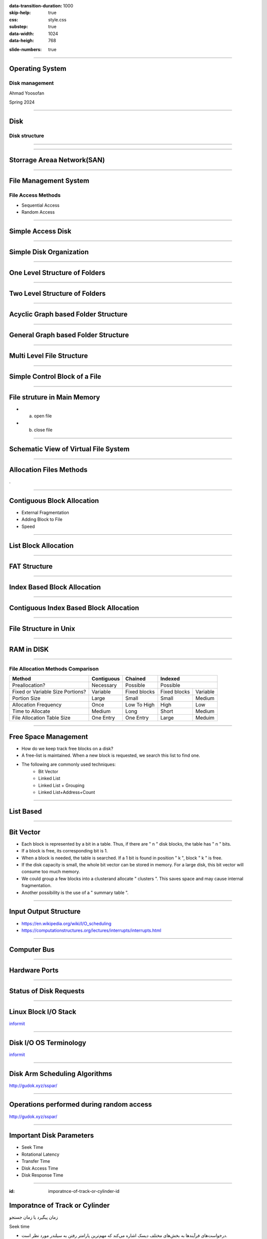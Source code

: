 :data-transition-duration: 1000
:skip-help: true
:css: style.css
:substep: true
:data-width: 1024
:data-heigh: 768

.. title: Operating System - Disk Management (By Ahmad Yoosofan)

:slide-numbers: true

.. role:: rtl
    :class: rtl

----

Operating System
==================
Disk management
------------------
Ahmad Yoosofan

Spring 2024

----

Disk
==================
Disk structure
------------------
.. image:: img/disk/disk_Moving_head_disk_mechanism.png
   :align: center


----

.. image:: img/disk/one_layer_disk.png
   :align: center

.. :

    https://www.javatpoint.com/coa-auxiliary-memory

----

Storrage Areaa Network(SAN)
===================================
.. image:: img/disk/disk_Storage_area_network.png
   :align: center

----

File Management System
=============================
File Access Methods 
--------------------
* Sequential Access
* Random Access

----

Simple Access Disk
========================
.. image:: img/disk/disk_Example_of_index_and_relative_files.png

----

Simple Disk Organization
===========================
.. image:: img/disk/disk_A_typical_file_system_organization.png

----

One Level Structure of Folders
=================================
.. image:: img/disk/disk_Single_level_directory.png

----

Two Level Structure of Folders
=================================
.. image:: img/disk/disk_Two_level_directory_structure.png

----

Acyclic Graph based Folder Structure
=======================================
.. image:: img/disk/disk_Acyclic_graph_directory_structure.png

----

General Graph based Folder Structure
======================================
.. image:: img/disk/disk_General_graph_directory.png

----

Multi Level File Structure
==================================
.. image:: img/disk/disk_Layered_file_system.png

----

Simple Control Block of a File
=====================================
.. image:: img/disk/disk_A_typical_file_control_block.png

----

File struture in Main Memory
================================
.. image:: img/disk/disk_In_memory_file_system_structures_a_File_open_b_File_read.png

* (a) open file
* (b) close file

----

Schematic View of Virtual File System
===========================================
.. image:: img/disk/disk_Schematic_view_of_a_virtual_file_system.png

----

Allocation Files Methods
===========================
.

----

Contiguous Block Allocation
=============================
.. image:: img/disk/disk_Contiguous_allocation_of_disk_space.png
  :width: 600px

* External Fragmentation
* Adding Block to File
* Speed

----

List Block Allocation 
=============================
.. image:: img/disk/disk_Linked_allocation_of_disk_space.png

----

FAT Structure
========================
.. image:: img/disk/disk_File_allocation_table.png

----

Index Based Block Allocation
==============================
.. image:: img/disk/disk_Indexed_allocation_of_disk_space.png

----

Contiguous Index Based Block Allocation
========================================
.. image:: img/disk/disk_Indexed_Allocation_with_Variable_Length_Portions.png

----

File Structure in Unix
=========================
.. image:: img/disk/disk_The_UNIX_inode.png

----

RAM in DISK
===========
.. image:: img/disk/compuram-ssd-performancetest-en.jpg

.. :

    https://www.compuram.de/blog/en/ram-upgrade-andor-ssd-drive-whats-the-benefit/
    https://en.wikipedia.org/wiki/Solid-state_drive

.. :

  .. image:: img/disk/0fdaa514-25ae-494d-b4a6-4e1ca52633f1.jpg

.. :
    
    internal ssd disk ram hierarchy
    https://www.utmel.com/blog/categories/memory%20chip/solid-state-drive-ssd-classification-and-architecture
    https://www.diskmfr.com/know-how-internal-structure-details-of-solid-state-drives/

----

File Allocation Methods Comparison
---------------------------------------
.. :

    .. image:: img/disk/disk_File_Allocation_Methods.png


.. class:: smallerelementwithfullborder

+----------------------------------+--------------+--------------+--------------+-----------+
| Method                           | Contiguous   | Chained      | Indexed                  |
+==================================+==============+==============+==========================+
| Preallocation?                   | Necessary    | Possible     | Possible                 |
+----------------------------------+--------------+--------------+--------------+-----------+
| Fixed or Variable Size Portions? | Variable     | Fixed blocks | Fixed blocks | Variable  |
+----------------------------------+--------------+--------------+--------------+-----------+
| Portion Size                     | Large        | Small        | Small        | Medium    |
+----------------------------------+--------------+--------------+--------------+-----------+
| Allocation Frequency             | Once         | Low To High  | High         | Low       |
+----------------------------------+--------------+--------------+--------------+-----------+
| Time to Allocate                 | Medium       | Long         | Short        | Medium    |
+----------------------------------+--------------+--------------+--------------+-----------+
| File Allocation Table Size       | One Entry    | One Entry    | Large        | Meduim    |
+----------------------------------+--------------+--------------+--------------+-----------+

----

Free Space Management
=======================
* How do we keep track free blocks on a disk?
* A free-list is maintained.  When a new block is requested, we search this list to find one.
* The following are commonly used techniques:
    * Bit Vector
    * Linked List
    * Linked List + Grouping
    * Linked List+Address+Count

----

List Based
=============
.. image:: img/disk/disk_free_Linked_space_list_on_disk.png

----

Bit Vector
===============
* Each block is represented by a bit in a table. Thus, if there are " n " disk blocks, the table has " n " bits.
* If a block is free, its corresponding bit is 1.
* When a block is needed, the table is searched.  If a 1 bit is found in position " k ", block " k " is free.
* If the disk capacity is small, the whole bit vector can be stored in memory. For a large disk, this bit vector will consume too much memory.
* We could group a few blocks into a clusterand allocate " clusters ". This saves space and may cause internal fragmentation.
* Another possibility is the use of a " summary table ".

----

Input Output Structure
========================
*  https://en.wikipedia.org/wiki/I/O_scheduling
*  https://computationstructures.org/lectures/interrupts/interrupts.html

----

Computer Bus
=================
.. image:: img/disk/IO_A_typical_PC_bus_structure.png

----

Hardware Ports
====================
.. image:: img/disk/IO_Device_I_O_port_locations_on_PCs_partial.png

----

Status of Disk Requests
===========================
.. image:: img/disk/IO_Device_status_table.png
  :width: 700px

----

Linux Block I/O Stack
===========================
.. image:: img/disk/Linux_block_IO_stack.jpg
   :width: 600px

`informit <https://www.informit.com/articles/article.aspx?p=2995360>`_

----

Disk I/O OS Terminology
===========================
.. image:: img/disk/disk_io_operating_system_terminology.jpg
   :width: 900px
   :height: 600px

`informit <https://www.informit.com/articles/article.aspx?p=2995360>`_

----

Disk Arm Scheduling Algorithms
====================================
.. image:: img/disk/hdd_platter.svg
   :width: 800px

http://gudok.xyz/sspar/

----

Operations performed during random access
=================================================
.. image:: img/disk/hdd_random_operations.svg
   :width: 550px
   :height: 550px

http://gudok.xyz/sspar/

.. : related websites

  https://www.geeksforgeeks.org/difference-between-seek-time-and-rotational-latency-in-disk-scheduling/
  https://www.geeksforgeeks.org/hard-disk-drive-hdd-secondary-memory/
  https://www.programmersought.com/article/73491676920/

----

Important Disk Parameters
===========================
.. image:: img/disk/disk_important_parameters.png

* Seek Time
* Rotational Latency
* Transfer Time
* Disk Access Time
* Disk Response Time


----

:id: imporatnce-of-track-or-cylinder-id

Imporatnce of Track or Cylinder
=====================================
زمان پیگیرد یا زمان جستجو

Seek time

.. class:: rtl

  * درخواست‌های فرآیندها به بخش‌های مختلف دیسک اشاره می‌کند که مهم‌ترین پارامتر رفتن به سیلندر مورد نظر است.

  * پس سیستم عامل در پایین‌ترین سطح کار خود با دیسک  دنباله‌ای از درخواست‌های به سیلندرهای گوناگون را  زمان‌بندی می‌کند.

98, 183, 37, 122, 14, 124, 65, 67

----

FCFS
==========
.. image:: img/disk/disk_FCFS_disk_scheduling.png

.. :

  .. image:: img/disk/disk_FCFS_disk_1.png


----

SSTF
======
.. image:: img/disk/disk_SSTF_disk_scheduling.png

----

SCAN
======
.. image:: img/disk/disk_SCAN_disk_scheduling.png

----

C-SCAN
========
.. image:: img/disk/disk_C_SCAN_disk_scheduling.png

.. : Further Reading

  https://arxiv.org/pdf/1403.0334.pdf

----

LOOK
=====
.. image:: img/disk/LOOKllLOOK.png

----

C-LOOK
=======
.. image:: img/disk/c_look.png

.. :

  https://www.gatevidyalay.com/look-algorithm-disk-scheduling-algorithms/

----

F-SCAN
========
.

----

N-Step Scan
==============
.

----

چند الگوریتم زمان‌بندی دیسک
============================================
.. image:: img/disk/disk_Disk_Scheduling_Algorithms2.png

----

نمونه‌ای از مقایسهٔ چند الگوریتم
==============================================
.. image:: img/disk/disk_Comparison_of_Disk_Scheduling_Algorithms2.png

----

انجام ورودی/خروجی‌ها
=======================================================================================================
.. image:: img/disk/IO_The_life_cycle_of_an_I_O_request.png
   :align: center
   :height: 700px


----

RAID
=======================================================================================================
.. image:: img/disk/disk_raid_levels.png

----

.. comments:

    hovercraft disk.slide.rst
    hovercraft disk.slide.rst disk.slide/
    rst2html.py disk.slide.rst disk.slide.html --stylesheet=../../tools/farsi.css,html4css1.css
    https://www.geeksforgeeks.org/disk-scheduling-algorithms/
    http://www.csl.mtu.edu/cs4411.choi/www/Resource/chap11.pdf

    https://www.slideshare.net/J.T.A.JONES/disk-scheduling
    img/disk/disk-scheduling-general-view.png
    
    
    https://www.geeksforgeeks.org/transforming-of-i-o-requests-to-hardware-operations/
    https://medium.com/@bundetcom/understanding-disk-scheduling-947f67f2b160
    pyq.ravindrababuravula.com/topic/?tp=Disk-Scheduling
    https://www.gatevidyalay.com/look-algorithm-disk-scheduling-algorithms/
    https://www.gatevidyalay.com/disk-scheduling-disk-scheduling-algorithms/
    https://www.gatevidyalay.com/sstf-algorithm-disk-scheduling-algorithms/
    https://www.gatevidyalay.com/scan-algorithm-disk-scheduling-algorithms/
    https://www.gatevidyalay.com/c-scan-disk-scheduling-disk-scheduling/
    https://www.gatevidyalay.com/disk-scheduling-disk-scheduling-algorithms/
    https://www.javatpoint.com/os-look-and-c-look-scheduling
    https://www.geeksforgeeks.org/look-disk-scheduling-algorithm/
    nixchun.pixnet.net/blog/post/7989498
    https://www.gatevidyalay.com/look-algorithm-disk-scheduling-algorithms/
    https://www.geeksforgeeks.org/disk-scheduling-algorithms/
    https://prepinsta.com/operating-systems/disk-scheduling-algorithms/
    http://www.cs.iit.edu/~cs561/cs450/disksched/disksched.html
